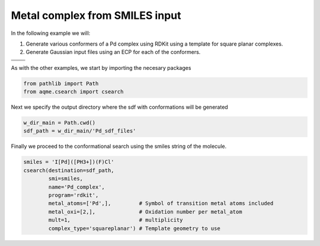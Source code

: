 .. |metal_comp_chemdraw| image:: ../../images/metal_comp_chemdraw.png
   :width: 300

.. |metal_comp_3D| image:: ../../images/metal_comp_3D.png
   :width: 400

Metal complex from SMILES input
===============================

In the following example we will: 

1) Generate various conformers of a Pd complex using RDKit using a template 
   for square planar complexes.
2) Generate Gaussian input files using an ECP for each of the conformers.

+-----------------------------------------------+
| .. centered:: **SMILES**                      |
+-----------------------------------------------+
| .. centered:: I[Pd]([PH3+])(F)Cl              |
+--------------------------+--------------------+
|  |metal_comp_chemdraw|   |  |metal_comp_3D|   |
+--------------------------+--------------------+

As with the other examples, we start by importing the necesary packages

.. code:: python

    from pathlib import Path
    from aqme.csearch import csearch

Next we specify the output directory where the sdf with conformations will be 
generated

.. code:: python

    w_dir_main = Path.cwd()
    sdf_path = w_dir_main/'Pd_sdf_files'

Finally we proceed to the conformational search using the smiles string of the 
molecule. 

.. code:: python

    smiles = 'I[Pd]([PH3+])(F)Cl'
    csearch(destination=sdf_path,
            smi=smiles,
            name='Pd_complex',
            program='rdkit',
            metal_atoms=['Pd',],         # Symbol of transition metal atoms included
            metal_oxi=[2,],              # Oxidation number per metal_atom
            mult=1,                      # multiplicity   
            complex_type='squareplanar') # Template geometry to use
